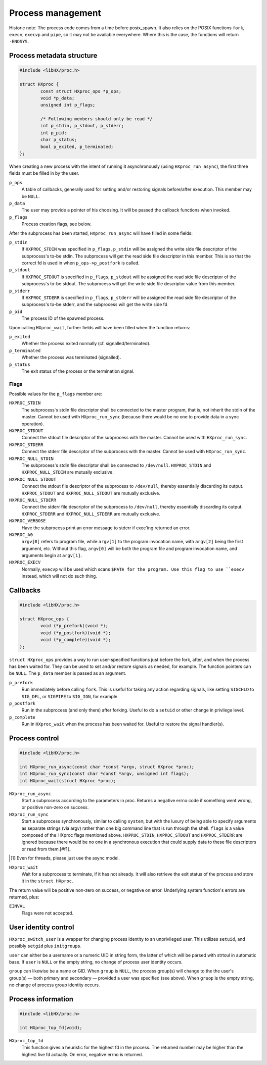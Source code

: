==================
Process management
==================

Historic note: The process code comes from a time before posix_spawn. It also
relies on the POSIX functions ``fork``, ``execv``, ``execvp`` and ``pipe``, so
it may not be available everywhere. Where this is the case, the functions will
return ``-ENOSYS``.

Process metadata structure
==========================

.. code-block:: c

	#include <libHX/proc.h>

	struct HXproc {
		const struct HXproc_ops *p_ops;
		void *p_data;
		unsigned int p_flags;

		/* Following members should only be read */
		int p_stdin, p_stdout, p_stderr;
		int p_pid;
		char p_status;
		bool p_exited, p_terminated;
	};

When creating a new process with the intent of running it asynchronously (using
``HXproc_run_async``), the first three fields must be filled in by the user.

``p_ops``
	A table of callbacks, generally used for setting and/or
	restoring signals before/after execution. This member may be
	``NULL``.

``p_data``
	The user may provide a pointer of his choosing. It will be
	passed the callback functions when invoked.

``p_flags``
	Process creation flags, see below.

After the subprocess has been started, ``HXproc_run_async`` will have filled in
some fields:

``p_stdin``
	If ``HXPROC_STDIN`` was specified in ``p_flags``, ``p_stdin`` will be
	assigned the write side file descriptor of the subprocess's to-be
	stdin. The subprocess will get the read side file descriptor in this
	member. This is so that the correct fd is used in when
	``p_ops->p_postfork`` is called.

``p_stdout``
	If ``HXPROC_STDOUT`` is specified in ``p_flags``, ``p_stdout`` will be
	assigned the read side file descriptor of the subprocess's to-be
	stdout. The subprocess will get the write side file descriptor value
	from this member.

``p_stderr``
	If ``HXPROC_STDERR`` is specified in ``p_flags``, ``p_stderr`` will be
	assigned the read side file descriptor of the subprocess's to-be stderr, and
	the subprocess will get the write side fd.

``p_pid``
	The process ID of the spawned process.

Upon calling ``HXproc_wait``, further fields will have been filled when the
function returns:

``p_exited``
	Whether the process exited normally (cf. signalled/terminated).

``p_terminated``
	Whether the process was terminated (signalled).

``p_status``
	The exit status of the process or the termination signal.

Flags
-----

Possible values for the ``p_flags`` member are:

``HXPROC_STDIN``
	The subprocess's stdin file descriptor shall be connected to the master
	program, that is, not inherit the stdin of the master. Cannot be used
	with ``HXproc_run_sync`` (because there would be no one to provide data
	in a sync operation).

``HXPROC_STDOUT``
	Connect the stdout file descriptor of the subprocess with the master.
	Cannot be used with ``HXproc_run_sync``.

``HXPROC_STDERR``
	Connect the stderr file descriptor of the subprocess with the master.
	Cannot be used with ``HXproc_run_sync``.

``HXPROC_NULL_STDIN``
	The subprocess's stdin file descriptor shall be connected to
	``/dev/null``. ``HXPROC_STDIN`` and ``HXPROC_NULL_STDIN`` are mutually
	exclusive.

``HXPROC_NULL_STDOUT``
	Connect the stdout file descriptor of the subprocess to ``/dev/null``,
	thereby essentially discarding its output. ``HXPROC_STDOUT`` and
	``HXPROC_NULL_STDOUT`` are mutually exclusive.

``HXPROC_NULL_STDERR``
	Connect the stderr file descriptor of the subprocess to ``/dev/null``,
	thereby essentially discarding its output. ``HXPROC_STDERR`` and
	``HXPROC_NULL_STDERR`` are mutually exclusive.

``HXPROC_VERBOSE``
	Have the subprocess print an error message to stderr if exec'ing
	returned an error.

``HXPROC_A0``
	``argv[0]`` refers to program file, while ``argv[1]`` to the program
	invocation name, with ``argv[2]`` being the first argument, etc.
	Without this flag, ``argv[0]`` will be both the program file and
	program invocation name, and arguments begin at ``argv[1]``.

``HXPROC_EXECV``
	Normally, ``execvp`` will be used which scans ``$PATH for the program.
	Use this flag to use ``execv`` instead, which will not do such thing.

Callbacks
=========

.. code-block:: c

	#include <libHX/proc.h>

	struct HXproc_ops {
		void (*p_prefork)(void *);
		void (*p_postfork)(void *);
		void (*p_complete)(void *);
	};

``struct HXproc_ops`` provides a way to run user-specified functions just
before the fork, after, and when the process has been waited for. They can be
used to set and/or restore signals as needed, for example. The function
pointers can be ``NULL``. The ``p_data`` member is passed as an argument.

``p_prefork``
	Run immediately before calling ``fork``. This is useful for taking any
	action regarding signals, like setting ``SIGCHLD`` to ``SIG_DFL``, or
	``SIGPIPE`` to ``SIG_IGN``, for example.

``p_postfork``
	Run in the subprocess (and only there) after forking. Useful
	to do a ``setuid`` or other change in privilege level.

``p_complete``
	Run in ``HXproc_wait`` when the process has been waited for.
	Useful to restore the signal handler(s).

Process control
===============

.. code-block:: c

	#include <libHX/proc.h>

	int HXproc_run_async(const char *const *argv, struct HXproc *proc);
	int HXproc_run_sync(const char *const *argv, unsigned int flags);
	int HXproc_wait(struct HXproc *proc);

``HXproc_run_async``
	Start a subprocess according to the parameters in proc. Returns a
	negative errno code if something went wrong, or positive non-zero on
	success.

``HXproc_run_sync``
	Start a subprocess synchronously, similar to calling ``system``, but
	with the luxury of being able to specify arguments as separate strings
	(via argv) rather than one big command line that is run through the
	shell. ``flags`` is a value composed of the HXproc flags mentioned
	above. ``HXPROC_STDIN``, ``HXPROC_STDOUT`` and ``HXPROC_STDERR`` are ignored
	because there would be no one in a synchronous execution that
	could supply data to these file descriptors or read from them.[#f1]_

.. [#f1] Even for threads, please just use the async model.

``HXproc_wait``
	Wait for a subprocess to terminate, if it has not already. It will also
	retrieve the exit status of the process and store it in the ``struct
	HXproc``.

The return value will be positive non-zero on success, or negative on
error. Underlying system function's errors are returned, plus:

``EINVAL``
	Flags were not accepted.


User identity control
=====================

.. code-block: c

	#include <libHX/proc.h>

	int HXproc_switch_user(const char *user, const char *group);

``HXproc_switch_user`` is a wrapper for changing process identity to an
unprivileged user. This utilizes ``setuid``, and possibly ``setgid`` plus
``initgroups``.

``user`` can either be a username or a numeric UID in string form, the latter
of which will be parsed with strtoul in automatic base. If ``user`` is ``NULL``
or the empty string, no change of process user identity occurs.

``group`` can likewise be a name or GID. When ``group`` is ``NULL``, the
process group(s) will change to the the user's group(s) — both primary and
secondary — provided a user was specified (see above). When ``gruop`` is the
empty string, no change of process group identity occurs.


Process information
===================

.. code-block:: c

	#include <libHX/proc.h>

	int HXproc_top_fd(void);

``HXproc_top_fd``
	This function gives a heuristic for the highest fd in the process.
	The returned number may be higher than the highest live fd actually.
	On error, negative errno is returned.
